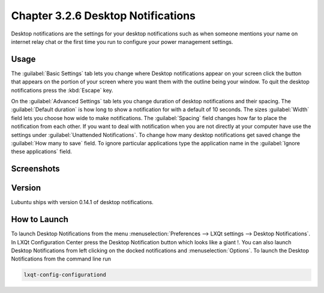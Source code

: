 Chapter 3.2.6 Desktop Notifications
===================================

Desktop notifications are the settings for your desktop notifications such as when someone mentions your name on internet relay chat or the first time you run to configure your power management settings.

Usage
------
The :guilabel:`Basic Settings` tab lets you change where Desktop notifications appear on your screen click the button that appears on the portion of your screen where you want them with the outline being your window. To quit the desktop notifications press the :kbd:`Escape` key.

On the :guilabel:`Advanced Settings` tab lets you change duration of desktop notifications and their spacing.  The :guilabel:`Default duration` is how long to show a notification for with a default of 10 seconds. The sizes :guilabel:`Width` field lets you choose how wide to make notifications. The :guilabel:`Spacing` field changes how far to place the notification from each other. If you want to deal with notification when you are not directly at your computer have use the settings under :guilabel:`Unattended Notifications`. To change how many desktop notifications get saved change the :guilabel:`How many to save` field. To ignore particular applications type the application name in the :guilabel:`Ignore these applications` field.  

Screenshots
-----------
.. image:: notifications.png 

.. image:: notifications-advanced.png

Version
-------
Lubuntu ships with version 0.14.1 of desktop notifications.

How to Launch
-------------
To launch Desktop Notifications from the menu :menuselection:`Preferences --> LXQt settings --> Desktop Notifications`. In LXQt Configuration Center press the Desktop Notification button which looks like a giant !. You can also launch Desktop Notifications from left clicking on the docked notifications and :menuselection:`Options`. To launch the Desktop Notifications from the command line run

.. code:: 

   lxqt-config-configurationd 
